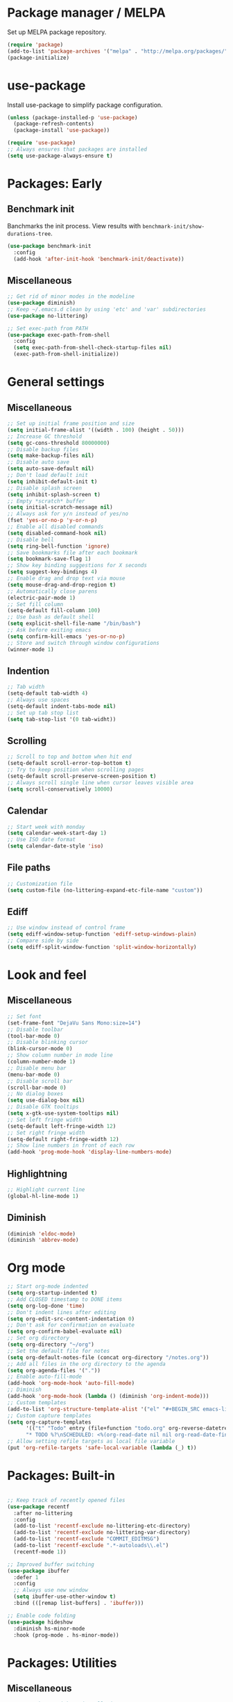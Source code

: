 * Package manager / MELPA

Set up MELPA package repository.

#+BEGIN_SRC emacs-lisp :results none
(require 'package)
(add-to-list 'package-archives '("melpa" . "http://melpa.org/packages/") t)
(package-initialize)
#+END_SRC

* use-package

Install use-package to simplify package configuration.

#+BEGIN_SRC emacs-lisp :results none
(unless (package-installed-p 'use-package)
  (package-refresh-contents)
  (package-install 'use-package))

(require 'use-package)
;; Always ensures that packages are installed
(setq use-package-always-ensure t)
#+END_SRC

* Packages: Early

** Benchmark init

Banchmarks the init process. View results with ~benchmark-init/show-durations-tree~.

#+BEGIN_SRC emacs-lisp :results none
(use-package benchmark-init
  :config
  (add-hook 'after-init-hook 'benchmark-init/deactivate))
#+END_SRC

** Miscellaneous

#+BEGIN_SRC emacs-lisp :results none
;; Get rid of minor modes in the modeline
(use-package diminish)
;; Keep ~/.emacs.d clean by using 'etc' and 'var' subdirectories
(use-package no-littering)

;; Set exec-path from PATH
(use-package exec-path-from-shell
  :config
  (setq exec-path-from-shell-check-startup-files nil)
  (exec-path-from-shell-initialize))
#+END_SRC

* General settings

** Miscellaneous

#+BEGIN_SRC emacs-lisp :results none
;; Set up initial frame position and size
(setq initial-frame-alist '((width . 100) (height . 50)))
;; Increase GC threshold
(setq gc-cons-threshold 80000000)
;; Disable backup files
(setq make-backup-files nil)
;; Disable auto save
(setq auto-save-default nil)
;; Don't load default init
(setq inhibit-default-init t)
;; Disable splash screen
(setq inhibit-splash-screen t)
;; Empty *scratch* buffer
(setq initial-scratch-message nil)
;; Always ask for y/n instead of yes/no
(fset 'yes-or-no-p 'y-or-n-p)
;; Enable all disabled commands
(setq disabled-command-hook nil)
;; Disable bell
(setq ring-bell-function 'ignore)
;; Save bookmarks file after each bookmark
(setq bookmark-save-flag 1)
;; Show key binding suggestions for X seconds
(setq suggest-key-bindings 4)
;; Enable drag and drop text via mouse
(setq mouse-drag-and-drop-region t)
;; Automatically close parens
(electric-pair-mode 1)
;; Set fill column
(setq-default fill-column 100)
;; Use bash as default shell
(setq explicit-shell-file-name "/bin/bash")
;; Ask before exiting emacs
(setq confirm-kill-emacs 'yes-or-no-p)
;; Store and switch through window configurations
(winner-mode 1)
#+END_SRC

** Indention

#+BEGIN_SRC emacs-lisp :results none
;; Tab width
(setq-default tab-width 4)
;; Always use spaces
(setq-default indent-tabs-mode nil)
;; Set up tab stop list
(setq tab-stop-list '(0 tab-widht))
#+END_SRC

** Scrolling

#+BEGIN_SRC emacs-lisp :results none
;; Scroll to top and bottom when hit end
(setq-default scroll-error-top-bottom t)
;; Try to keep position when scrolling pages
(setq-default scroll-preserve-screen-position t)
;; Always scroll single line when cursor leaves visible area
(setq scroll-conservatively 10000)
#+END_SRC

** Calendar

#+BEGIN_SRC emacs-lisp :results none
;; Start week with monday
(setq calendar-week-start-day 1)
;; Use ISO date format
(setq calendar-date-style 'iso)
#+END_SRC

** File paths

#+BEGIN_SRC emacs-lisp :results none
;; Customization file
(setq custom-file (no-littering-expand-etc-file-name "custom"))
#+END_SRC

** Ediff

#+BEGIN_SRC emacs-lisp :results none
;; Use window instead of control frame
(setq ediff-window-setup-function 'ediff-setup-windows-plain)
;; Compare side by side
(setq ediff-split-window-function 'split-window-horizontally)
#+END_SRC

* Look and feel

** Miscellaneous

#+BEGIN_SRC emacs-lisp :results none
;; Set font
(set-frame-font "DejaVu Sans Mono:size=14")
;; Disable toolbar
(tool-bar-mode 0)
;; Disable blinking cursor
(blink-cursor-mode 0)
;; Show column number in mode line
(column-number-mode 1)
;; Disable menu bar
(menu-bar-mode 0)
;; Disable scroll bar
(scroll-bar-mode 0)
;; No dialog boxes
(setq use-dialog-box nil)
;; Disable GTK tooltips
(setq x-gtk-use-system-tooltips nil)
;; Set left fringe width
(setq-default left-fringe-width 12)
;; Set right fringe width
(setq-default right-fringe-width 12)
;; Show line numbers in front of each row
(add-hook 'prog-mode-hook 'display-line-numbers-mode)

#+END_SRC

** Highlightning

#+BEGIN_SRC emacs-lisp :results none
;; Highlight current line
(global-hl-line-mode 1)
#+END_SRC

** Diminish

#+BEGIN_SRC emacs-lisp :results none
(diminish 'eldoc-mode)
(diminish 'abbrev-mode)
#+END_SRC

* Org mode

#+BEGIN_SRC emacs-lisp :results none
;; Start org-mode indented
(setq org-startup-indented t)
;; Add CLOSED timestamp to DONE items
(setq org-log-done 'time)
;; Don't indent lines after editing
(setq org-edit-src-content-indentation 0)
;; Don't ask for confirmation on evaluate
(setq org-confirm-babel-evaluate nil)
;; Set org directory
(setq org-directory "~/org")
;; Set the default file for notes
(setq org-default-notes-file (concat org-directory "/notes.org"))
;; Add all files in the org directory to the agenda
(setq org-agenda-files '("."))
;; Enable auto-fill-mode
(add-hook 'org-mode-hook 'auto-fill-mode)
;; Diminish
(add-hook 'org-mode-hook (lambda () (diminish 'org-indent-mode)))
;; Custom templates
(add-to-list 'org-structure-template-alist '("el" "#+BEGIN_SRC emacs-lisp :results none\n?\n#+END_SRC"))
;; Custom capture templates
(setq org-capture-templates
      '(("t" "Todo" entry (file+function "todo.org" org-reverse-datetree-goto-read-date-in-file)
      "* TODO %?\nSCHEDULED: <%(org-read-date nil nil org-read-date-final-answer)>\n\n%i")))
;; Allow setting refile targets as local file variable
(put 'org-refile-targets 'safe-local-variable (lambda (_) t))
#+END_SRC

* Packages: Built-in

#+BEGIN_SRC emacs-lisp :results none

;; Keep track of recently opened files
(use-package recentf
  :after no-littering
  :config
  (add-to-list 'recentf-exclude no-littering-etc-directory)
  (add-to-list 'recentf-exclude no-littering-var-directory)
  (add-to-list 'recentf-exclude "COMMIT_EDITMSG")
  (add-to-list 'recentf-exclude ".*-autoloads\\.el")
  (recentf-mode 1))

;; Improved buffer switching
(use-package ibuffer
  :defer 1
  :config
  ;; Always use new window
  (setq ibuffer-use-other-window t)
  :bind (([remap list-buffers] . 'ibuffer)))

;; Enable code folding
(use-package hideshow
  :diminish hs-minor-mode
  :hook (prog-mode . hs-minor-mode))
#+END_SRC

* Packages: Utilities

** Miscellaneous

#+BEGIN_SRC emacs-lisp :results none
;; Try packages without installation
(use-package try
  :commands try)

;; Google thing-at-point
(use-package google-this
  :commands google-this)

;; Expands region step-by-step
(use-package expand-region
  :commands expand-region)

;; Activate multiple cursors
(use-package multiple-cursors
  :commands (mc/mark-all-like-this
             mc/mark-all-dwim
             mc/mark-next-like-this))

;; Allow hungry delete everywhere
(use-package hungry-delete
  :commands hungry-delete-backward
  :diminish hungry-delete-mode)

;; Underscore/upcase/camelcase conversion
(use-package string-inflection
  :commands string-inflection-all-cycle)

;; Move text like in org mode
(use-package move-text
  :defer 1
  :config
  (move-text-default-bindings))

;; Switch between frame configurations (like screen/tmux)
(use-package eyebrowse
  :defer 1
  :init
  ;; Use "C-c w" as prefix
  (setq eyebrowse-keymap-prefix "w")
  :config
  ;; Customize modeline display
  (setq eyebrowse-mode-line-left-delimiter "")
  (setq eyebrowse-mode-line-right-delimiter "")
  (setq eyebrowse-mode-line-separator " ")
  ;; Create a scratch buffer for new workspaces
  (setq eyebrowse-new-workspace 'my-create-scratch)
  (eyebrowse-mode))

;; Visit file as root
(use-package sudo-edit
  :commands sudo-edit)

;; Browse kill ring via popup
(use-package popup-kill-ring
  :commands popup-kill-ring)

;; Google translate
(use-package google-translate
  :commands google-translate-buffer)
#+END_SRC

** Undo tree

Stores undo history in a tree like structure and allows simple navigation through it.

Keybindings:

- =T=: Displays timestamp
- =D=: Show diff

#+BEGIN_SRC emacs-lisp :results none
;; Store undo history in tree structure
(use-package undo-tree
  :defer 1
  :diminish undo-tree-mode
  ;; Restore standard undo key binding, we use a custom one for this
  :bind (:map undo-tree-map ("C-x u" . 'undo))
  :config
  ;; Hide timestamps per default
  (setq undo-tree-visualizer-relative-timestamps nil)
  (global-undo-tree-mode))
#+END_SRC

* Packages: IDO

** Miscellaneous

#+BEGIN_SRC emacs-lisp :results none
(use-package ido
  :defer 1
  :config
  (ido-mode 1)
  ;; Use ido for all buffer/file operations
  (ido-everywhere 1)
  ;; Enable fuzzy matching
  (setq ido-enable-flex-matching t)
  ;; Disable default faces (we use flx-ido)
  (setq ido-use-faces nil)
  ;; Use file at point for finding files
  (setq ido-use-filename-at-point 'guess))

;; Show completions vertically
(use-package ido-vertical-mode
  :after ido
  :init
  ;; Customize indicator
  (setq ido-vertical-indicator " >")
  :config
  (ido-vertical-mode)
  ;; Enable C-n/C-p key bindings
  (setq ido-vertical-define-keys 'C-n-C-p-up-and-down))

;; Use ido everywhere
(use-package ido-completing-read+
  :after ido
  :config
  (ido-ubiquitous-mode 1))

;; Improved fuzzy matching
(use-package flx-ido
  :after ido
  :config
  (flx-ido-mode 1))

;; Interactively show occurences
(use-package ido-occur
  :commands ido-occur)
#+END_SRC

** Smex

Replacement for M-x. Remembers recently used commands.

Keybindings:

- =C-h f=: Describe function
- =M-.=: Go to function definition
- =C-h w=: Show key binding

#+BEGIN_SRC emacs-lisp :results none
(use-package smex
  :after ido
  :commands smex
  :bind (
         ( "M-x" . 'smex)
         ( "M-X" . 'smex-major-mode-commands)))
#+END_SRC

* Packages: Help

#+BEGIN_SRC emacs-lisp :results none
;; Show available key bindings based on your current input
(use-package which-key
  :defer 1
  :diminish which-key-mode
  :config
  (which-key-mode 1))

;; Provide better help for dired
(use-package discover
  :defer 1
  :config
  (global-discover-mode))
#+END_SRC

* Packages: Navigation

#+BEGIN_SRC emacs-lisp :results none

;; Jump to a word/line by using a single character
(use-package ace-jump-mode
  :commands (ace-jump-word-mode ace-jump-line-mode))

;; Jump to a window by using a single character
(use-package ace-window
  :commands ace-windw
  :config
  ;; Use letters instead of numbers
  (setq aw-keys '(?a ?b ?c ?d ?e ?f ?g ?h)))

;; Visit a link by using a single character
(use-package ace-link
  :commands ace-link)

;; Jump to definition at point
(use-package dumb-jump
  :commands dumb-jump-go)
#+END_SRC

* Packages: Search

#+BEGIN_SRC emacs-lisp :results none
;; Show number of matches in modeline
(use-package anzu
  :defer 1
  :diminish anzu-mode
  :custom-face (anzu-mode-line ((t (nil :weight 'normal :foreground "white"))))
  :bind (([remap query-replace] . 'anzu-query-replace)
	 ([remap query-replace-regexp] . 'anzu-query-replace-regexp)
	 :map isearch-mode-map
	 ([remap isearch-query-replace]  . 'anzu-isearch-query-replace)
	 ([remap isearch-query-replace-regexp] . 'anzu-isearch-query-replace-regexp))
  :config
  (global-anzu-mode 1))

;; Frontend to ag
(use-package ag
  :commands ag)
#+END_SRC

* Packages: Look and feel

#+BEGIN_SRC emacs-lisp :results none

;; Icon collection
(use-package all-the-icons)

;; Doom theme
(use-package doom-themes
  :after all-the-icons
  :config
  (load-theme 'doom-one 1)
  ;; Theme treemacs
  (doom-themes-treemacs-config))

;; Doom modeline
(use-package doom-modeline
  :hook (after-init . doom-modeline-mode)
  :config
  ;; Set width of modeline bar
  (setq doom-modeline-bar-width 1)
  ;; Set modeline height
  (setq doom-modeline-height 20)
  ;; Don't use icons
  (setq doom-modeline-icon nil)
  ;; Show minor modes
  (setq doom-modeline-minor-modes t)

  ;; Hack: Overwrite function make bar invisible and force the configured height
  (defun doom-modeline-refresh-bars (&optional width height)
    (setq doom-modeline--bar-active
          (doom-modeline--make-xpm 'doom-modeline-inactive-bar
                                   (or width doom-modeline-bar-width)
                                   (or height doom-modeline-height))
          doom-modeline--bar-inactive
          (doom-modeline--make-xpm 'doom-modeline-inactive-bar
                                   (or width doom-modeline-bar-width)
                                   (or height doom-modeline-height))))

  ;; Customize modeline
  (doom-modeline-def-modeline 'my-modeline
    '(bar workspace-name window-number modals matches buffer-info remote-host selection-info)
    '(buffer-position objed-state misc-info persp-name debug lsp minor-modes input-method indent-info buffer-encoding major-mode process vcs checker bar))
  (add-hook 'doom-modeline-mode-hook (lambda () (doom-modeline-set-modeline 'my-modeline 'default))))

;; Highlight surrounding parens
(use-package highlight-parentheses
  :defer 1
  :diminish highlight-parentheses-mode
  :config
  ;; Customize color
  (setq hl-paren-colors '("IndianRed1"))
  ;; Highlight parens right before cursor
  (setq hl-paren-highlight-adjacent t)
  (global-highlight-parentheses-mode))

;; Show fill column
(use-package fill-column-indicator
  :diminish fci-mode
  :commands fci-mode
  :config
  ;; Customize color
  (setq fci-rule-color "#3f444a"))

;; Show indention guides
(use-package indent-guide
  :diminish indent-guide-mode
  :commands indent-guide-mode
  :custom-face (indent-guide-face ((t (:inherit line-number))))
  :config
  ;; Use custom character to show lines without gap
  (setq indent-guide-char "│"))

;; Tree layout explorer
(use-package treemacs
  :commands treemacs
  :hook (treemacs-mode . (lambda () (setq mode-line-format "")))
  :bind (:map treemacs-mode-map ([mouse-1] . 'treemacs-single-click-expand-action))
  :config
  ;; Use python 3
  (setq treemacs-python-executable (executable-find "python3"))
  ;; Customize face of root item
  (set-face-attribute 'treemacs-root-face nil :height 1.0 :underline nil)
  ;; Customize root icon
  (setq treemacs-icon-root-png
    (concat " "
		(all-the-icons-octicon "repo" :v-adjust -0.1 :height 1.2 :face 'font-lock-string-face)
                " "))
  ;; Collapse directories
  (setq treemacs-collapse-dirs 10)
  ;; Set window width
  (setq treemacs-width 30)
  ;; Exclude from 'other window' operations
  (setq treemacs-is-never-other-window t)
  ;; Path to persistance file
  (setq treemacs-persist-file (no-littering-expand-var-file-name "treemacs-persist")))
#+END_SRC

* Packages: Startup

#+BEGIN_SRC emacs-lisp :results none
;; Show dashboard on start
(use-package dashboard
  :config
  ;; Configure dashobard items
  (setq dashboard-items '((recents . 5) (bookmarks . 5) (projects . 5)))
  (dashboard-setup-startup-hook))
#+END_SRC

* Packages: Projects

#+BEGIN_SRC emacs-lisp :results none
;; Group files into projects
(use-package projectile
  :defer 1
  :diminish projectile-mode
  :bind-keymap ("C-c p" . projectile-command-map)
  :config
  (projectile-global-mode)
  ;; Ignore buffers starting with *
  (setq projectile-globally-ignored-buffers '("\\*.*")))

;; Add projectile support to treemacs
(use-package treemacs-projectile
  :after treemacs projectile)
#+END_SRC

* Packages: Auto-completion

#+BEGIN_SRC emacs-lisp :results none
;; Provides auto-completion
(use-package company
  :defer 1
  :diminish company-mode
  :bind (:map company-active-map
              ("M-f" . 'company-flx-mode)
              ("C-n" . 'company-select-next)
              ("C-p" . 'company-select-previous))
  :config
  (global-company-mode 1)
  ;; Provide completion after 1 character
  (setq company-minimum-prefix-length 1)
  ;; Show completion after short delay
  (setq company-idle-delay 0.4)
  ;; Show numbers to select completion
  (setq company-show-numbers t))

;; Fuzzy matching for company
(use-package company-flx
  :after company)

;; Show quick help next to completion
(use-package company-quickhelp
  :after company
  :hook (company-mode . company-quickhelp-mode)
  :config
  ;; Configure delay util help is shown
  (setq company-quickhelp-delay 1.2)
  ;; Limit nubmer of lines
  (setq company-quickhelp-max-lines 20)
  ;; Allow colors and fonts
  (setq company-quickhelp-use-propertized-text t))
#+END_SRC

* Packages: Snippets

#+BEGIN_SRC emacs-lisp :results none
;; Code and text snippets
(use-package yasnippet
  :defer 1
  :diminish yas-minor-mode
  :config
  ;; Inhibit messages at startup
  (setq yas-verbosity 1)
  ;; Prevent expansion in the middle of a text
  (setq-default yas-buffer-local-condition '(looking-at "[[:space:]\n]"))
  (yas-global-mode 1))

;; Snippet collection
(use-package yasnippet-snippets
  :after yasnippet)

;; Create snippets on-the-fly
(use-package auto-yasnippet
  :commands (aya-create aya-expand))
#+END_SRC

* Packages: Git

#+BEGIN_SRC emacs-lisp :results none

;; Show changes in fringe
(use-package git-gutter
  :defer 1
  :diminish git-gutter-mode
  :config
  (setq git-gutter:modified-sign "│")
  (setq git-gutter:deleted-sign "│")
  (setq git-gutter:added-sign "│")
  (global-git-gutter-mode +1))

;; Git fronted
(use-package magit
  :commands magit-status
  :hook (after-save . magit-after-save-refresh-status)
  :config)

#+END_SRC

* Packages: Development

** Miscellaneous

#+BEGIN_SRC emacs-lisp :results none
;; Improved code-folding
(use-package fold-dwim
  :commands fold-dwim-toggle)

;; PlantUML integration
(use-package plantuml-mode
  :commands plantuml-mode
  :config
  (setq plantuml-jar-path "~/opt/plantuml/plantuml.jar")
  (setq org-plantuml-jar-path plantuml-jar-path))

;; Groovy programming
(use-package groovy-mode
  :commands groovy-mode
  :mode (("\\.groovy\\'" . groovy-mode)
         ("\\.gradle\\'" . groovy-mode)))

;; Colorize color codes in buffer
(use-package rainbow-mode
  :diminish rainbow-mode
  :commands rainbow-mode)

;; Alternative diff method
(use-package vdiff
  :commands vdiff-buffers
  :config
  ;; Automatically refine hunks
  (setq vdiff-auto-refine t)
  ;; Set up keybindings
  (define-key vdiff-mode-map (kbd "C-c") vdiff-mode-prefix-map))
#+END_SRC

** Flycheck

#+BEGIN_SRC emacs-lisp :results none
;; On-the-fly syntax checking
(use-package flycheck
  :defer 1
  :diminish flycheck-mode
  :hook (prog-mode . flycheck-mode)
  :config
  ;; Check on save and when mode gets enabled
  (setq flycheck-check-syntax-automatically '(save mode-enabled)))

;; Show flycheck errors as tooltip
(use-package flycheck-pos-tip
  :after flycheck
  :config
  (flycheck-pos-tip-mode))
#+END_SRC

** REST client

#+BEGIN_SRC emacs-lisp :results none
;; REST client
(use-package restclient
  :mode ("\\.rest\\'" . restclient-mode)
  :commands restclient-mode)

;; Org mode integration
(use-package ob-restclient
  :after restclient)

;; Company support
(use-package company-restclient
  :after restclient company
  :config
  (add-to-list 'company-backends 'company-restclient))
#+END_SRC

* Packages: Databases

** MongoDB

#+BEGIN_SRC emacs-lisp :results none
;; MongoDB shell
(use-package inf-mongo
  :commands inf-mongo
  :config
  (setq inf-mongo-command "mongo mongodb://127.0.1:27017"))

;; Org mode integration
(use-package ob-mongo
  :defer t)
#+END_SRC

* Packages: LSP

Interact with language servers.

#+BEGIN_SRC emacs-lisp :results none
;; LSP mode
(use-package lsp-mode
  :commands lsp
  :bind (:map lsp-mode-map
              ("C-c l d" . 'lsp-describe-thing-at-point)
              ("C-c l f" . 'lsp-format-buffer)
              ("C-c l o" . 'lsp-organize-imports)
              ("C-c l x" .  'lsp-execute-code-action))
  :config
  ;; Disable auto execution of single actions
  (setq lsp-auto-execute-action nil)
  ;; Disable auto configuration
  (setq lsp-auto-configure nil)
  ;; Disable eldoc
  (setq lsp-eldoc-enable-signature-help nil)
  ;; Set up flycheck
  (require 'lsp-ui-flycheck)
  (lsp-ui-flycheck-enable t))

;; Company support
(use-package company-lsp
  :after lsp-mode company
  :config
  ;; Register LSP backend
  (add-to-list 'company-backends 'company-lsp))

;; LSP UI extensions
(use-package lsp-ui
  :after lsp-mode)

;; LSP support for java
(use-package lsp-java
  :after lsp-mode
  :config
  ;; Disable automatic build
  (setq lsp-java-auto-build nil)
  ;; Set server installation directory
  (setq lsp-java-server-install-dir (no-littering-expand-var-file-name "eclipse.jdt.ls/server"))
  ;; Set workspace directory
  (setq lsp-java-workspace-dir (no-littering-expand-var-file-name "workspace"))
  ;; Set cache directory
  (setq lsp-java-workspace-cache-dir (no-littering-expand-var-file-name "workspace/cache")))

;; Debugging
(use-package dap-mode
  :after lsp-mode
  :hook ((lsp-mode . (lambda () (dap-mode) (dap-ui-mode))))
  :bind (:map dap-mode-map
              ("C-c d D" .  'dap-disconnect)
              ("C-c d b" .  'dap-breakpoint-toggle)
              ("C-c d B" . 'dap-ui-breakpoints)
              ("C-c d c" . 'dap-continue)
              ("C-c d e" . 'dap-eval)
              ("C-c d i" . 'dap-step-in)
              ("C-c d I" . 'dap-ui-inspect)
              ("C-c d L" . 'dap-ui-locals)
              ("C-c d n" . 'dap-next)
              ("C-c d o" . 'dap-step-out)
              ("C-c d O" . 'dap-go-to-output-buffer)
              ("C-c d R" . 'dap-repl)
              ("C-c d t" . 'dap-switch-thread))
  :config
  ;; Java support
  (require 'dap-java))
#+END_SRC

* Packages: Org

#+BEGIN_SRC emacs-lisp :results none
;; Provides reverse date trees
(use-package org-reverse-datetree
  :defer 1
  :config
  ;; Customize defaut date tree format
  (setq org-reverse-datetree-date-format "%Y-%m-%d %A")
  (setq org-reverse-datetree-week-format "%Y-%m KW%W")
  (setq org-reverse-datetree-year-format "%Y"))
#+END_SRC

* Global keybinding

#+BEGIN_SRC emacs-lisp :results none
(setq my-map (make-sparse-keymap))
(global-set-key (kbd "C-;") my-map)
(global-set-key (kbd "C-ö") my-map)

(define-key my-map (kbd "M-c") 'string-inflection-lower-camelcase)
(define-key my-map (kbd "M-C") 'string-inflection-camelcase)
(define-key my-map (kbd "M-l") 'string-inflection-kebab-case)
(define-key my-map (kbd "M-u") 'string-inflection-underscore)
(define-key my-map (kbd "M-U") 'string-inflection-upcase)
(define-key my-map (kbd "M-x") 'string-inflection-all-cycle)
(define-key my-map (kbd "d d") 'dap-debug)
(define-key my-map (kbd "d l") 'lsp)
(define-key my-map (kbd "D l") 'desktop-read)
(define-key my-map (kbd "D s") 'desktop-save-in-desktop-dir)
(define-key my-map (kbd "f c") (lambda () (interactive) (find-file "~/.emacs.d/config.org")))
(define-key my-map (kbd "f i") (lambda () (interactive) (find-file "~/.emacs.d/init.el")))
(define-key my-map (kbd "f s") 'my-create-scratch)
(define-key my-map (kbd "g d") 'git-gutter:popup-hunk)
(define-key my-map (kbd "g g") 'magit-file-dispatch)
(define-key my-map (kbd "g G") 'magit-dispatch)
(define-key my-map (kbd "g n") 'git-gutter:next-hunk)
(define-key my-map (kbd "g p") 'git-gutter:previous-hunk)
(define-key my-map (kbd "g r") 'git-gutter:revert-hunk)
(define-key my-map (kbd "g s") 'magit-status)
(define-key my-map (kbd "g t") 'git-gutter:toggle)
(define-key my-map (kbd "G") 'google-this)
(define-key my-map (kbd "h h") 'highlight-changes-mode)
(define-key my-map (kbd "h r") 'my-highlight-changes-remove-all)
(define-key my-map (kbd "j a") 'ace-link-addr)
(define-key my-map (kbd "j c") 'ace-jump-word-mode)
(define-key my-map (kbd "j i") 'imenu)
(define-key my-map (kbd "j l") 'ace-jump-line-mode)
(define-key my-map (kbd "j w") 'ace-window)
(define-key my-map (kbd "l") 'emacs-lock-mode)
(define-key my-map (kbd "m d") 'mc/mark-all-dwim)
(define-key my-map (kbd "m a") 'mc/mark-all-like-this)
(define-key my-map (kbd "m n") 'mc/mark-next-like-this)
(define-key my-map (kbd "o a") 'org-agenda)
(define-key my-map (kbd "o c") 'org-capture)
(define-key my-map (kbd "o l") 'org-store-link)
(define-key my-map (kbd "O") 'ido-occur)
(define-key my-map (kbd "R") (lambda () (interactive ) (org-babel-load-file "~/.emacs.d/config.org")))
(define-key my-map (kbd "s c") 'aya-create)
(define-key my-map (kbd "s e") 'aya-expand)
(define-key my-map (kbd "s i") 'company-yasnippet)
(define-key my-map (kbd "s t") 'yas-describe-tables)
(define-key my-map (kbd "t t") 'treemacs)
(define-key my-map (kbd "t p") 'treemacs-add-and-display-current-project)
(define-key my-map (kbd "t o") 'treemacs-select-window)
(define-key my-map (kbd "u") 'undo-tree-visualize)
(define-key my-map (kbd "v c") 'rainbow-mode)
(define-key my-map (kbd "v f") 'fci-mode)
(define-key my-map (kbd "v i") 'indent-guide-mode)
(define-key my-map (kbd "v l") 'my-toggle-truncate-line)
(define-key my-map (kbd "v u") 'goto-address-mode)
(define-key my-map (kbd "v w") 'whitespace-mode)
(define-key my-map (kbd "x") 'er/expand-region)
(define-key my-map (kbd "y") 'popup-kill-ring)
(define-key my-map (kbd ".") 'dumb-jump-go)
(define-key my-map (kbd ",") 'dumb-jump-back)
(define-key my-map (kbd "DEL") 'hungry-delete-backward)
(define-key my-map (kbd "SPC") 'company-complete)
(define-key my-map (kbd "TAB") 'fold-dwim-toggle)
(define-key my-map (kbd "?") 'which-key-show-top-level)
#+END_SRC

* Custom functions

#+BEGIN_SRC emacs-lisp :results none
(defun my-highlight-changes-remove-all ()
  "Remove all highligts."
  (interactive)
  (highlight-changes-remove-highlight (point-min) (point-max)))

(defun my-toggle-truncate-line ()
  "Toggle trunacte line."
  (interactive)
  (setq truncate-lines (if (not truncate-lines) t nil)))

(defun my-create-scratch ()
  "Create a new scratch buffer."
  (interactive)
  (let ((scratch (generate-new-buffer "*scratch*")))
    (switch-to-buffer scratch)
    (funcall initial-major-mode)
    scratch))

(defun my-prepare-diff ()
  "Prepare two buffers for diff."
  (interactive)
  (let ((a (generate-new-buffer "*A*"))
        (b (generate-new-buffer "*B*")))
    (delete-other-windows)
    (switch-to-buffer a)
    (split-window-horizontally)
    (switch-to-buffer-other-window b)
    (other-window 1)))
#+END_SRC

* Fixes

#+BEGIN_SRC emacs-lisp :results none
(require 'ansi-color)
(defun my-colorize-compilation ()
  "Colorize compilation output."
  (ansi-color-apply-on-region compilation-filter-start (point)))

(add-hook 'compilation-filter-hook 'my-colorize-compilation)
#+END_SRC
* Start server

#+BEGIN_SRC emacs-lisp :results none
(require 'server)
(unless (server-running-p) (server-start))
#+END_SRC
